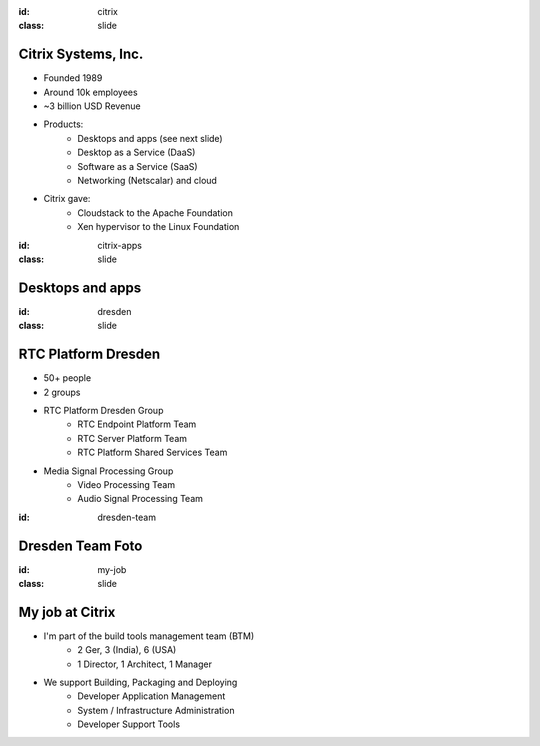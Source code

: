 :id: citrix
:class: slide

Citrix Systems, Inc.
====================

.. image:: img/CitrixLogoBlack.png
   :height: 100px
   :alt: Citrix Logo
   :align: right

- Founded 1989
- Around 10k employees
- ~3 billion USD Revenue
- Products:
	- Desktops and apps (see next slide)
	- Desktop as a Service (DaaS)
	- Software as a Service (SaaS)
	- Networking (Netscalar) and cloud
- Citrix gave:
	- Cloudstack to the Apache Foundation
	- Xen hypervisor to the Linux Foundation

:id: citrix-apps
:class: slide

Desktops and apps
=================

.. image:: img/CitrixLogos.png
   :height: 400px
   :alt: Citrix Apps Logos
   :align: center

:id: dresden
:class: slide

RTC Platform Dresden
====================

- 50+ people
- 2 groups
- RTC Platform Dresden Group
	- RTC Endpoint Platform Team 
	- RTC Server Platform Team
	- RTC Platform Shared Services Team
- Media Signal Processing Group
	- Video Processing Team
	- Audio Signal Processing Team

:id: dresden-team

Dresden Team Foto
=================

.. image:: img/DresdenTeam.jpg
   :height: 600px
   :alt: Dresden Team
   :align: right

:id: my-job
:class: slide

My job at Citrix
================

- I'm part of the build tools management team (BTM)
	- 2 Ger, 3 (India), 6 (USA)
	- 1 Director, 1 Architect, 1 Manager 
- We support Building, Packaging and Deploying
	- Developer Application Management
	- System / Infrastructure Administration
	- Developer Support Tools

